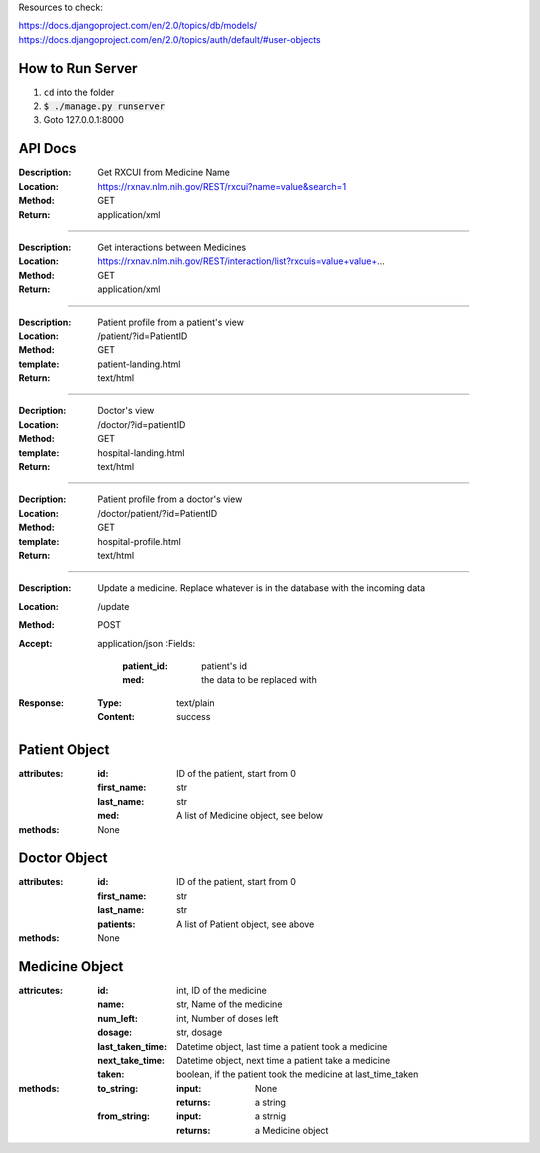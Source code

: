 Resources to check:

https://docs.djangoproject.com/en/2.0/topics/db/models/
https://docs.djangoproject.com/en/2.0/topics/auth/default/#user-objects

How to Run Server
=================

#. ``cd`` into the folder
#. :code:`$ ./manage.py runserver`
#. Goto 127.0.0.1:8000



API Docs
========

:Description: Get RXCUI from Medicine Name
:Location: https://rxnav.nlm.nih.gov/REST/rxcui?name=value&search=1
:Method: GET
:Return: application/xml

---------------------

:Description: Get interactions between Medicines
:Location: https://rxnav.nlm.nih.gov/REST/interaction/list?rxcuis=value+value+...
:Method: GET
:Return: application/xml

---------------------

:Description: Patient profile from a patient's view 
:Location: /patient/?id=PatientID
:Method: GET
:template: patient-landing.html
:Return: text/html

---------------------

:Decription: Doctor's view
:Location: /doctor/?id=patientID
:Method: GET
:template: hospital-landing.html
:Return: text/html

---------------------

:Decription: Patient profile from a doctor's view 
:Location: /doctor/patient/?id=PatientID
:Method: GET
:template: hospital-profile.html
:Return: text/html

----------------------

:Description: Update a medicine. Replace whatever is in the database with the incoming data
:Location: /update
:Method: POST
:Accept: application/json
  :Fields:
    :patient_id: patient's id
    :med: the data to be replaced with
:Response:
  :Type: text/plain
  :Content: success



Patient Object
==============

:attributes:
  :id: ID of the patient, start from 0
  :first_name: str
  :last_name: str
  :med: A list of Medicine object, see below
:methods: None

Doctor Object
=============

:attributes:
  :id: ID of the patient, start from 0
  :first_name: str
  :last_name: str
  :patients: A list of Patient object, see above
:methods: None

Medicine Object
===============

:attricutes:
  :id: int, ID of the medicine
  :name: str, Name of the medicine
  :num_left: int, Number of doses left
  :dosage: str, dosage
  :last_taken_time: Datetime object, last time a patient took a medicine
  :next_take_time: Datetime object, next time a patient take a medicine
  :taken: boolean, if the patient took the medicine at last_time_taken
  
:methods:
  :to_string:
    :input: None
    :returns: a string 
  :from_string: 
    :input: a strnig
    :returns: a Medicine object
    




